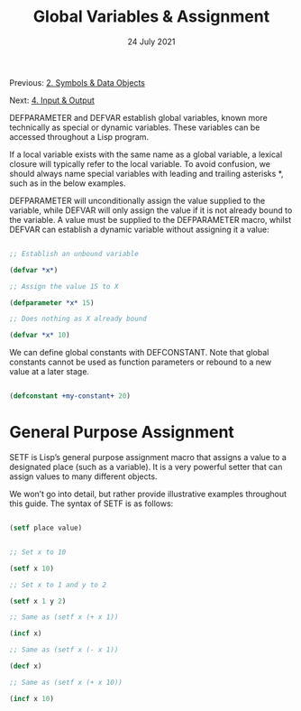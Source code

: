 #+DATE: 24 July 2021

#+TITLE: Global Variables & Assignment

Previous: [[file:clbe-2.org][2. Symbols & Data Objects]]

Next: [[file:clbe-4.org][4. Input & Output]]

# # # # # # # # # # # # # # # # # # # # # # # # # # # # # # # # # # # #

DEFPARAMETER and DEFVAR establish global variables, known more
technically as special or dynamic variables. These variables can be
accessed throughout a Lisp program.

If a local variable exists with the same name as a global variable, a
lexical closure will typically refer to the local variable. To avoid
confusion, we should always name special variables with leading and
trailing asterisks *, such as in the below examples.

DEFPARAMETER will unconditionally assign the value supplied to the
variable, while DEFVAR will only assign the value if it is not already
bound to the variable. A value must be supplied to the DEFPARAMETER
macro, whilst DEFVAR can establish a dynamic variable without
assigning it a value:

#+begin_src lisp

  ;; Establish an unbound variable
  
  (defvar *x*)
  
  ;; Assign the value 15 to X
  
  (defparameter *x* 15)
  
  ;; Does nothing as X already bound
  
  (defvar *x* 10)
  
#+end_src

We can define global constants with DEFCONSTANT. Note that global
constants cannot be used as function parameters or rebound to a new
value at a later stage.

#+begin_src lisp

  (defconstant +my-constant+ 20)
  
#+end_src

* General Purpose Assignment

SETF is Lisp’s general purpose assignment macro that assigns a value
to a designated place (such as a variable). It is a very powerful
setter that can assign values to many different objects.

We won’t go into detail, but rather provide illustrative examples
throughout this guide. The syntax of SETF is as follows:

#+begin_src emacs-lisp

  (setf place value)
  
#+end_src

#+begin_src lisp

  ;; Set x to 10

  (setf x 10)

  ;; Set x to 1 and y to 2

  (setf x 1 y 2)

  ;; Same as (setf x (+ x 1))

  (incf x)

  ;; Same as (setf x (- x 1))

  (decf x)

  ;; Same as (setf x (+ x 10))
  
  (incf x 10)

#+end_src
